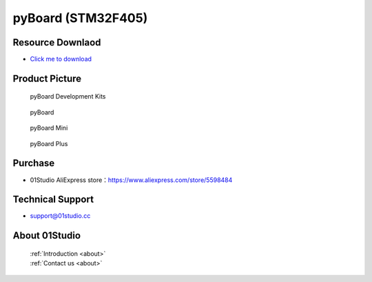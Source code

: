 
pyBoard (STM32F405)
======================

Resource Downlaod
------------------
* `Click me to download <https://01studio-1258570164.cos.ap-guangzhou.myqcloud.com/Resource_Download_EN/MicroPython/01-pyBoard/01Studio%20MicroPython%20Develop%20Kits%20(Base%20on%20pyBoard%5BSTM32F405%5D)%20Resources_2021-3-1.rar>`_

Product Picture
----------------

.. figure:: media/pyboard_kits.png

  pyBoard Development Kits
  
.. figure:: media/pyboard.png
   
  pyBoard

.. figure:: media/pyboard_mini.png
   
  pyBoard Mini

.. figure:: media/pyboard_plus.png
   
  pyBoard Plus

Purchase
--------------
- 01Studio AliExpress store：https://www.aliexpress.com/store/5598484


Technical Support
------------------
- support@01studio.cc


About 01Studio
--------------

  | :ref:`Introduction <about>`  
  | :ref:`Contact us <about>`
